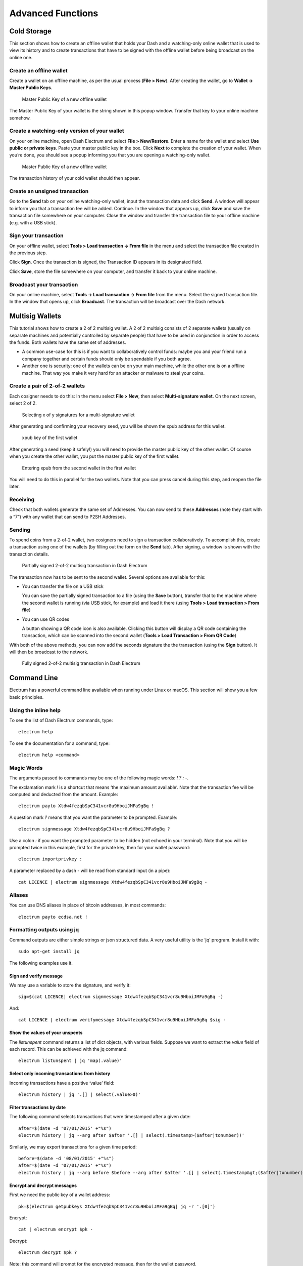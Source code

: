 .. _electrum_advanced_functions:

==================
Advanced Functions
==================

.. _electrum_cold_storage:

Cold Storage
============

This section shows how to create an offline wallet that holds your Dash
and a watching-only online wallet that is used to view its history and
to create transactions that have to be signed with the offline wallet
before being broadcast on the online one.

Create an offline wallet
------------------------

Create a wallet on an offline machine, as per the usual process (**File
> New**). After creating the wallet, go to **Wallet -> Master Public Keys**.

.. figure:: img/faq-cold-xpub.png
   :width: 400px

   Master Public Key of a new offline wallet

The Master Public Key of your wallet is the string shown in this popup
window. Transfer that key to your online machine somehow.

Create a watching-only version of your wallet
---------------------------------------------

On your online machine, open Dash Electrum and select **File >
New/Restore**. Enter a name for the wallet and select **Use public or
private keys**. Paste your master public key in the box. Click **Next**
to complete the creation of your wallet. When you’re done, you should
see a popup informing you that you are opening a watching-only wallet.

.. figure:: img/faq-cold-watching.png
   :width: 300px

   Master Public Key of a new offline wallet

The transaction history of your cold wallet should then appear.

Create an unsigned transaction
------------------------------

Go to the **Send** tab on your online watching-only wallet, input the
transaction data and click **Send**. A window will appear to inform you
that a transaction fee will be added. Continue. In the window that
appears up, click **Save** and save the transaction file somewhere on
your computer. Close the window and transfer the transaction file to
your offline machine (e.g. with a USB stick).

Sign your transaction
---------------------

On your offline wallet, select **Tools > Load transaction -> From file**
in the menu and select the transaction file created in the previous
step.

Click **Sign**. Once the transaction is signed, the Transaction ID
appears in its designated field.

Click **Save**, store the file somewhere on your computer, and transfer
it back to your online machine.

Broadcast your transaction
--------------------------

On your online machine, select **Tools -> Load transaction -> From
file** from the menu. Select the signed transaction file. In the window
that opens up, click **Broadcast**. The transaction will be broadcast
over the Dash network.

Multisig Wallets
================

This tutorial shows how to create a 2 of 2 multisig wallet. A 2 of 2
multisig consists of 2 separate wallets (usually on separate machines
and potentially controlled by separate people) that have to be used in
conjunction in order to access the funds. Both wallets have the same set
of addresses.

- A common use-case for this is if you want to collaboratively control
  funds: maybe you and your friend run a company together and certain
  funds should only be spendable if you both agree.

- Another one is security: one of the wallets can be on your main
  machine, while the other one is on a offline machine. That way you
  make it very hard for an attacker or malware to steal your coins.

Create a pair of 2-of-2 wallets
-------------------------------

Each cosigner needs to do this: In the menu select **File > New**, then
select **Multi-signature wallet**. On the next screen, select 2 of 2.

.. figure:: img/faq-multisig-create.png
   :width: 400px

   Selecting x of y signatures for a multi-signature wallet

After generating and confirming your recovery seed, you will be shown the xpub address for this wallet. 

.. figure:: img/faq-multisig-xpub.png
   :width: 400px

   xpub key of the first wallet

After generating a seed (keep it safely!) you will need to provide the
master public key of the other wallet. Of course when you create
the other wallet, you put the master public key of the first wallet.

.. figure:: img/faq-multisig-share-xpub.png
   :width: 400px

   Entering xpub from the second wallet in the first wallet

You will need to do this in parallel for the two wallets. Note that you
can press cancel during this step, and reopen the file later.

Receiving
---------

Check that both wallets generate the same set of Addresses. You can now
send to these **Addresses** (note they start with a “7”) with any wallet
that can send to P2SH Addresses.

Sending
--------

To spend coins from a 2-of-2 wallet, two cosigners need to sign a
transaction collaboratively. To accomplish this, create a transaction
using one of the wallets (by filling out the form on the **Send** tab).
After signing, a window is shown with the transaction details.

.. figure:: img/faq-multisig-partially-signed.png
   :width: 400px

   Partially signed 2-of-2 multisig transaction in Dash Electrum

The transaction now has to be sent to the second wallet. Several options
are available for this:

- You can transfer the file on a USB stick

  You can save the partially signed transaction to a file (using the
  **Save** button), transfer that to the machine where the second wallet
  is running (via USB stick, for example) and load it there (using
  **Tools > Load transaction > From file**)

- You can use QR codes

  A button showing a QR code icon is also available. Clicking this
  button will display a QR code containing the transaction, which can be
  scanned into the second wallet (**Tools > Load Transaction > From QR
  Code**)

With both of the above methods, you can now add the seconds signature
the the transaction (using the **Sign** button). It will then be
broadcast to the network.

.. figure:: img/faq-multisig-fully-signed.png
   :width: 400px

   Fully signed 2-of-2 multisig transaction in Dash Electrum

Command Line
============

Electrum has a powerful command line available when running under Linux
or macOS. This section will show you a few basic principles.

Using the inline help
---------------------

To see the list of Dash Electrum commands, type::

  electrum help

To see the documentation for a command, type::

  electrum help <command>

Magic Words
-----------

The arguments passed to commands may be one of the following magic words: `! ? : -`.

The exclamation mark `!` is a shortcut that means ‘the maximum amount
available’. Note that the transaction fee will be computed and deducted
from the amount. Example::

  electrum payto Xtdw4fezqbSpC341vcr8u9HboiJMFa9gBq !

A question mark `?` means that you want the parameter to be prompted.
Example::

  electrum signmessage Xtdw4fezqbSpC341vcr8u9HboiJMFa9gBq ?

Use a colon `:` if you want the prompted parameter to be hidden (not
echoed in your terminal). Note that you will be prompted twice in this
example, first for the private key, then for your wallet password::

  electrum importprivkey :

A parameter replaced by a dash `-` will be read from standard input (in
a pipe)::

  cat LICENCE | electrum signmessage Xtdw4fezqbSpC341vcr8u9HboiJMFa9gBq -

Aliases
-------

You can use DNS aliases in place of bitcoin addresses, in most commands::

  electrum payto ecdsa.net !

Formatting outputs using jq
---------------------------

Command outputs are either simple strings or json structured data. A
very useful utility is the ‘jq’ program. Install it with::

  sudo apt-get install jq

The following examples use it.

Sign and verify message
^^^^^^^^^^^^^^^^^^^^^^^

We may use a variable to store the signature, and verify it::

  sig=$(cat LICENCE| electrum signmessage Xtdw4fezqbSpC341vcr8u9HboiJMFa9gBq -)

And::

  cat LICENCE | electrum verifymessage Xtdw4fezqbSpC341vcr8u9HboiJMFa9gBq $sig -

Show the values of your unspents
^^^^^^^^^^^^^^^^^^^^^^^^^^^^^^^^

The `listunspent` command returns a list of dict objects, with various
fields. Suppose we want to extract the `value` field of each record.
This can be achieved with the jq command::

  electrum listunspent | jq 'map(.value)'

Select only incoming transactions from history
^^^^^^^^^^^^^^^^^^^^^^^^^^^^^^^^^^^^^^^^^^^^^^

Incoming transactions have a positive ‘value’ field::

  electrum history | jq '.[] | select(.value>0)'

Filter transactions by date
^^^^^^^^^^^^^^^^^^^^^^^^^^^

The following command selects transactions that were timestamped after a
given date::

  after=$(date -d '07/01/2015' +"%s")
  electrum history | jq --arg after $after '.[] | select(.timestamp>($after|tonumber))'

Similarly, we may export transactions for a given time period::

  before=$(date -d '08/01/2015' +"%s")
  after=$(date -d '07/01/2015' +"%s")
  electrum history | jq --arg before $before --arg after $after '.[] | select(.timestamp&gt;($after|tonumber) and .timestamp&lt;($before|tonumber))'

Encrypt and decrypt messages
^^^^^^^^^^^^^^^^^^^^^^^^^^^^

First we need the public key of a wallet address::

  pk=$(electrum getpubkeys Xtdw4fezqbSpC341vcr8u9HboiJMFa9gBq| jq -r '.[0]')

Encrypt::

  cat | electrum encrypt $pk -

Decrypt::

  electrum decrypt $pk ?

Note: this command will prompt for the encrypted message, then for the
wallet password.

Export private keys and sweep coins
^^^^^^^^^^^^^^^^^^^^^^^^^^^^^^^^^^^

The following command will export the private keys of all wallet
addresses that hold some Dash::

  electrum listaddresses --funded | electrum getprivatekeys -

This will return a list of lists of private keys. In most cases, you
want to get a simple list. This can be done by adding a jq filer, as
follows::

  electrum listaddresses --funded | electrum getprivatekeys - | jq 'map(.[0])'

Finally, let us use this list of private keys as input to the sweep command::

  electrum listaddresses --funded | electrum getprivatekeys - | jq 'map(.[0])' | electrum sweep - [destination address]

Using cold storage with the command line
========================================

This section will show you how to sign a transaction with an offline
Dash Electrum wallet using the command line.

Create an unsigned transaction
------------------------------

With your online (watching-only) wallet, create an unsigned transaction::

  electrum payto Xtdw4fezqbSpC341vcr8u9HboiJMFa9gBq 0.1 --unsigned > unsigned.txn

The unsigned transaction is stored in a file named ‘unsigned.txn’. Note
that the –unsigned option is not needed if you use a watching-only
wallet.

You may view it using::

  cat unsigned.txn | electrum deserialize -

Sign the transaction
--------------------

The serialization format of Electrum contains the master public key
needed and key derivation used by the offline wallet to sign the
transaction. Thus we only need to pass the serialized transaction to the
offline wallet::

  cat unsigned.txn | electrum signtransaction - > signed.txn

The command will ask for your password, and save the signed transaction in ‘signed.txn’.

Broadcast the transaction
-------------------------

Send your transaction to the Dash network, using broadcast::

  cat signed.txn | electrum broadcast -

If successful, the command will return the ID of the transaction.

How to accept Dash on a website using Electrum
==============================================

This tutorial will show you how to accept dash on a website with SSL
signed payment requests. It is updated for Electrum 2.6.

Requirements
------------

- A webserver serving static HTML
- A SSL certificate (signed by a CA)
- Electrum version >= 2.6

Create a wallet
---------------

Create a wallet on your web server::

  electrum create

You can also use a watching only wallet (restored from xpub), if you
want to keep private keys off the server. Once your wallet is created,
start Electrum as a daemon::

  electrum daemon start

Add your SSL certificate to your configuration
----------------------------------------------

You should have a private key and a public certificate for your domain.
Create a file that contains only the private key::

  -----BEGIN PRIVATE KEY-----
  your private key
  -----BEGIN END KEY-----

Set the path to your the private key file with setconfig::

  electrum setconfig ssl_privkey /path/to/ssl.key

Create another file that contains your certificate and the list of
certificates it depends on, up to the root CA. Your certificate must be
at the top of the list, and the root CA at the end::

  -----BEGIN CERTIFICATE-----
  your cert
  -----END CERTIFICATE-----
  -----BEGIN CERTIFICATE-----
  intermediate cert
  -----END CERTIFICATE-----
  -----BEGIN CERTIFICATE-----
  root cert
  -----END CERTIFICATE-----

Set the `ssl_chain` path with setconfig::

  electrum setconfig ssl_chain /path/to/ssl.chain

Configure a requests directory
------------------------------

This directory must be served by your webserver (eg Apache)::

  electrum setconfig requests_dir /var/www/r/

By default, electrum will display local URLs, starting with ‘file://‘ In
order to display public URLs, we need to set another configuration
variable, `url_rewrite`. For example::

  electrum setconfig url_rewrite "['file:///var/www/','https://electrum.org/']"

Create a signed payment request
-------------------------------

::

  electrum addrequest 3.14 -m "this is a test"
  {
     "URI": "dash:Xtdw4fezqbSpC341vcr8u9HboiJMFa9gBq?amount=3.14&r=https://electrum.org/r/7c2888541a",
     "address": "Xtdw4fezqbSpC341vcr8u9HboiJMFa9gBq",
     "amount": 314000000,
     "amount (DASH)": "3.14",
     "exp": 3600,
     "id": "7c2888541a",
     "index_url": "https://electrum.org/r/index.html?id=7c2888541a",
     "memo": "this is a test",
     "request_url": "https://electrum.org/r/7c2888541a",
     "status": "Pending",
     "time": 1450175741
  }

This command returns a json object with two URLs:

- `request_url` is the URL of the signed BIP70 request.
- `index_url` is the URL of a webpage displaying the request.

Note that request_url and index_url use the domain name we defined in
`url_rewrite`. You can view the current list of requests using the
`listrequests` command.

Open the payment request page in your browser
---------------------------------------------

Let us open `index_url` in a web browser.

.. figure:: img/payrequest.png
   :width: 200px

   Payment request page in a web browser

The page shows the payment request. You can open the dash: URI with a
wallet, or scan the QR code. The bottom line displays the time remaining
until the request expires.

.. figure:: img/payreq_window.png
   :width: 400px

   Wallet awaiting payment

This page can already be used to receive payments. However, it will not
detect that a request has been paid; for that we need to configure
websockets.

Add web sockets support
-----------------------

Get SimpleWebSocketServer from here::

  git clone https://github.com/ecdsa/simple-websocket-server.git

Set `websocket_server` and `websocket_port` in your config::

  electrum setconfig websocket_server <FQDN of your server>
  electrum setconfig websocket_port 9999

And restart the daemon::

  electrum daemon stop
  electrum daemon start

Now, the page is fully interactive: it will update itself when the
payment is received. Please notice that higher ports might be blocked on
some client’s firewalls, so it is more safe for example to reverse proxy
websockets transmission using standard 443 port on an additional
subdomain.

JSONRPC interface
-----------------

Commands to the Electrum daemon can be sent using JSONRPC. This is
useful if you want to use electrum in a PHP script.

Note that the daemon uses a random port number by default. In order to
use a stable port number, you need to set the `rpcport` configuration
variable (and to restart the daemon)::

  electrum setconfig rpcport 7777

With this setting, we can perform queries using curl or PHP. Example::

  curl --data-binary '{"id":"curltext","method":"getbalance","params":[]}' http://127.0.0.1:7777

Query with named parameters::

  curl --data-binary '{"id":"curltext","method":"listaddresses","params":{"funded":true}}' http://127.0.0.1:7777

Create a payment request::

  curl --data-binary '{"id":"curltext","method":"addrequest","params":{"amount":"3.14","memo":"test"}}' http://127.0.0.1:7777

The Python Console
==================

Most Electrum commands are available not only using the command-line,
but also in the GUI Python console. The results are Python objects, even
though they are sometimes rendered as JSON for clarity. Let us call
`listunspent()`, to see the list of unspent outputs in the wallet::

  >> listunspent()
  [
   {
       "address": "12cmY5RHRgx8KkUKASDcDYRotget9FNso3",
       "index": 0,
       "raw_output_script": "76a91411bbdc6e3a27c44644d83f783ca7df3bdc2778e688ac",
       "tx_hash": "e7029df9ac8735b04e8e957d0ce73987b5c9c5e920ec4a445130cdeca654f096",
       "value": 0.01
   },
   {
       "address": "1GavSCND6TB7HuCnJSTEbHEmCctNGeJwXF",
       "index": 0,
       "raw_output_script": "76a914aaf437e25805f288141bfcdc27887ee5492bd13188ac",
       "tx_hash": "b30edf57ca2a31560b5b6e8dfe567734eb9f7d3259bb334653276efe520735df",
       "value": 9.04735316
   }
  ]

Note that the result is rendered as JSON. However, if we save it to a
Python variable, it is rendered as a Python object::

  >> u = listunspent()
  >> u
  [{'tx_hash': u'e7029df9ac8735b04e8e957d0ce73987b5c9c5e920ec4a445130cdeca654f096', 'index': 0, 'raw_output_script': '76a91411bbdc6e3a27c44644d83f783ca7df3bdc2778e688ac', 'value': 0.01, 'address': '12cmY5RHRgx8KkUKASDcDYRotget9FNso3'}, {'tx_hash': u'b30edf57ca2a31560b5b6e8dfe567734eb9f7d3259bb334653276efe520735df', 'index': 0, 'raw_output_script': '76a914aaf437e25805f288141bfcdc27887ee5492bd13188ac', 'value': 9.04735316, 'address': '1GavSCND6TB7HuCnJSTEbHEmCctNGeJwXF'}]

This makes it possible to combine Electrum commands with Python. For example, let us pick only the addresses in the previous result::

  >> map(lambda x:x.get('address'), listunspent())
  [
   "12cmY5RHRgx8KkUKASDcDYRotget9FNso3",
   "1GavSCND6TB7HuCnJSTEbHEmCctNGeJwXF"
  ]

Here we combine two commands, listunspent and dumpprivkeys, in order to
dump the private keys of all adresses that have unspent outputs::

  >> dumpprivkeys( map(lambda x:x.get('address'), listunspent()) )
  {
   "12cmY5RHRgx8KkUKASDcDYRotget9FNso3": "***************************************************",
   "1GavSCND6TB7HuCnJSTEbHEmCctNGeJwXF": "***************************************************"
  }

Note that dumpprivkey will ask for your password if your wallet is
encrypted. The GUI methods can be accessed through the gui variable. For
example, you can display a QR code from a string using
`gui.show_qrcode`. Example::

  gui.show_qrcode(dumpprivkey(listunspent()[0]['address']))

Simple Payment Verification
===========================

Simple Payment Verification (SPV) is a technique described in Satoshi
Nakamoto’s paper. SPV allows a lightweight client to verify that a
transaction is included in the Bitcoin blockchain, without downloading
the entire blockchain. The SPV client only needs download the block
headers, which are much smaller than the full blocks. To verify that a
transaction is in a block, a SPV client requests a proof of inclusion,
in the form of a Merkle branch.

SPV clients offer more security than web wallets, because they do not
need to trust the servers with the information they send.

Reference: `Bitcoin: A peer-to-peer Electronic Cash System
<http://bitcoin.org/bitcoin.pdf>`_

Electrum protocol specification
===============================

Stratum is a universal Dash communication protocol used
mainly by Dash client Electrum and miners.

Format
------

Stratum protocol is based on `JSON-RPC 2.0`_ (although it doesn't
include "jsonrpc" information in every message). Each
message has to end with a line end character (\n).

.. _JSON-RPC 2.0: http://www.jsonrpc.org/specification

Request
^^^^^^^

Typical request looks like this::

   { "id": 0, "method":"some.stratum.method", "params": [] }

- id begins at 0 and every message has its unique id number
- list and description of possible methods is below
- params is an array, e.g.: [ "1myfirstaddress", "1mysecondaddress", "1andonemoreaddress" ]

Response
^^^^^^^^

Responses are similar::

   { "id": 0, "result": "616be06545e5dd7daec52338858b6674d29ee6234ff1d50120f060f79630543c"}

- id is copied from the request message (this way client can pair each
  response to one of his requests)
- result can be:

  - null
  - a string (as shown above)
  - a hash, e.g.::

    { "nonce": 1122273605, "timestamp": 1407651121, "version": 2, "bits": 406305378 }

  - an array of hashes, e.g.:

    [ 
      { 
        "tx_hash:
        "b87bc42725143f37558a0b41a664786d9e991ba89d43a53844ed7b3752545d4f",
        "height": 314847 }, { "tx_hash":
        "616be06545e5dd7daec52338858b6674d29ee6234ff1d50120f060f79630543c",
        "height": 314853 
      }
    ]

Methods
-------

server.version
^^^^^^^^^^^^^^

This is usually the first client's message, plus it's sent every minute
as a keep-alive message. Client sends its own version and version of the
protocol it supports. Server responds with its supported version of the
protocol (higher number at server-side is usually compatible).

The version of the protocol being explained in this documentation is:
0.10.

*request::*

  { "id": 0, "method": "server.version", "params": [ "1.9.5", "0.6" ] }

*response::*

  { "id": 0, "result": "0.8" }

server.banner
^^^^^^^^^^^^^

*request::*

  { "id": 1, "method": "server.banner", "params": [] }

server.donation_address
^^^^^^^^^^^^^^^^^^^^^^^

server.peers.subscribe
^^^^^^^^^^^^^^^^^^^^^^

Client can this way ask for a list of other active servers. Servers are
connected to an IRC channel (#electrum at freenode.net) where they can
see each other. Each server announces its version, history pruning limit
of every address ("p100", "p10000" etc.–the number means how many
transactions the server may keep for every single address) and supported
protocols ("t" = tcp@50001, "h" = http@8081, "s" = tcp/tls@50002, "g" =
https@8082; non-standard port would be announced this way: "t3300" for
tcp on port 3300).


**Note:** At the time of writing there isn't a true subscription
implementation of this method, but servers only send one-time response.
They don't send notifications yet.

*request::*

  { "id": 3, "method": "server.peers.subscribe", "params": [] }

*response::*

  { "id": 3, "result": [ [ "83.212.111.114",
  "electrum.stepkrav.pw", [ "v0.9", "p100", "t", "h", "s",
  "g" ] ], [ "23.94.27.149", "ultra-feather.net", [ "v0.9",
  "p10000", "t", "h", "s", "g" ] ], [ "88.198.241.196",
  "electrum.be", [ "v0.9", "p10000", "t", "h", "s", "g" ] ] ]
  }

blockchain.numblocks.subscribe
^^^^^^^^^^^^^^^^^^^^^^^^^^^^^^

A request to send to the client notifications about new blocks height.
Responds with the current block height.

*request::*

  { "id": 5, "method": "blockchain.numblocks.subscribe", "params": [] }

*response::*

  { "id": 5, "result": 316024 }

*message::*

  { "id": null, "method": "blockchain.numblocks.subscribe", "params": 316024 }

blockchain.headers.subscribe
^^^^^^^^^^^^^^^^^^^^^^^^^^^^

A request to send to the client notifications about new blocks in form
of parsed blockheaders.

*request::*

   { "id": 5, "method": "blockchain.headers.subscribe", "params": [] }

*response::*

  { "id": 5, "result": { "nonce":
  3355909169, "prev_block_hash":
  "00000000000000002b3ef284c2c754ab6e6abc40a0e31a974f966d8a2b4d5206",
  "timestamp": 1408252887, "merkle_root":
  "6d979a3d8d0f8757ed96adcd4781b9707cc192824e398679833abcb2afdf8d73",
  "block_height": 316023, "utxo_root":
  "4220a1a3ed99d2621c397c742e81c95be054c81078d7eeb34736e2cdd7506a03",
  "version": 2, "bits": 406305378 } }

*message::*

  { "id": null, "method":
  "blockchain.headers.subscribe", "params": [ { "nonce":
  881881510, "prev_block_hash":
  "00000000000000001ba892b1717690900ae476857120a78fb50825f8b67a42d4",
  "timestamp": 1408255430, "merkle_root":
  "8e92bdbf1c5c581b5942fc290c6c52c586f091b279ea79d4e21460e138023839",
  "block_height": 316024, "utxo_root":
  "060f780c0dd07c4289aaaa2ef24723f73380095b31d60795e1308170ec742ffb",
  "version": 2, "bits": 406305378 } ] }

blockchain.address.subscribe
^^^^^^^^^^^^^^^^^^^^^^^^^^^^

A request to send to the client notifications when status (i.e.,
transaction history) of the given address changes. Status is a hash of
the transaction history. If there isn't any transaction for the address
yet, the status is null.

*request::*

   { "id": 6, "method":"blockchain.address.subscribe", "params": ["1NS17iag9jJgTHD1VXjvLCEnZuQ3rJDE9L"] }

*response::*

   { "id": 6, "result":"b87bc42725143f37558a0b41a664786d9e991ba89d43a53844ed7b3752545d4f" }

*message::*

   { "id": null, "method":"blockchain.address.subscribe", "params": ["1NS17iag9jJgTHD1VXjvLCEnZuQ3rJDE9L","690ce08a148447f482eb3a74d714f30a6d4fe06a918a0893d823fd4aca4df580"]}

blockchain.address.get_history
^^^^^^^^^^^^^^^^^^^^^^^^^^^^^^

For a given address a list of transactions and their heights (and fees
in newer versions) is returned.

*request::*

   {"id": 1, "method": "blockchain.address.get_history", "params": ["1NS17iag9jJgTHD1VXjvLCEnZuQ3rJDE9L"] }

*response::*

  {"id": 1, "result": [{"tx_hash": "ac9cd2f02ac3423b022e86708b66aa456a7c863b9730f7ce5bc24066031fdced", "height": 340235}, {"tx_hash": "c4a86b1324f0a1217c80829e9209900bc1862beb23e618f1be4404145baa5ef3", "height": 340237}]}
  {"jsonrpc": "2.0", "id": 1, "result": [{"tx_hash": "16c2976eccd2b6fc937d24a3a9f3477b88a18b2c0cdbe58c40ee774b5291a0fe", "height": 0, "fee": 225}]}


blockchain.address.get_mempool
^^^^^^^^^^^^^^^^^^^^^^^^^^^^^^

blockchain.address.get_balance
^^^^^^^^^^^^^^^^^^^^^^^^^^^^^^

*request::*

  { "id": 1, "method":"blockchain.address.get_balance", "params":["1NS17iag9jJgTHD1VXjvLCEnZuQ3rJDE9L"] }

*response::*

  {"id": 1, "result": {"confirmed": 533506535, "unconfirmed": 27060000}}


blockchain.address.get_proof
^^^^^^^^^^^^^^^^^^^^^^^^^^^^

blockchain.address.listunspent
^^^^^^^^^^^^^^^^^^^^^^^^^^^^^^

*request::*

  { "id": 1, "method": "blockchain.address.listunspent", "params": ["1NS17iag9jJgTHD1VXjvLCEnZuQ3rJDE9L"] }

*response::*

  {"id": 1, "result": [{"tx_hash":
  "561534ec392fa8eebf5779b233232f7f7df5fd5179c3c640d84378ee6274686b",
  "tx_pos": 0, "value": 24990000, "height": 340242},
  {"tx_hash":"620238ab90af02713f3aef314f68c1d695bbc2e9652b38c31c025d58ec3ba968",
  "tx_pos": 1, "value": 19890000, "height": 340242}]}

blockchain.utxo.get_address
^^^^^^^^^^^^^^^^^^^^^^^^^^^

blockchain.block.get_header
^^^^^^^^^^^^^^^^^^^^^^^^^^^

blockchain.block.get_chunk
^^^^^^^^^^^^^^^^^^^^^^^^^^

blockchain.transaction.broadcast
^^^^^^^^^^^^^^^^^^^^^^^^^^^^^^^^

Submits raw transaction (serialized, hex-encoded) to the network.
Returns transaction id, or an error if the transaction is invalid for
any reason.

*request::*

  { "id": 1, "method":
  "blockchain.transaction.broadcast", "params":
  "0100000002f327e86da3e66bd20e1129b1fb36d07056f0b9a117199e759396526b8f3a20780000000000fffffffff0ede03d75050f20801d50358829ae02c058e8677d2cc74df51f738285013c260000000000ffffffff02f028d6dc010000001976a914ffb035781c3c69e076d48b60c3d38592e7ce06a788ac00ca9a3b000000001976a914fa5139067622fd7e1e722a05c17c2bb7d5fd6df088ac00000000" }<br/>

*response::*

  {"id": 1, "result": "561534ec392fa8eebf5779b233232f7f7df5fd5179c3c640d84378ee6274686b"}

blockchain.transaction.get_merkle
^^^^^^^^^^^^^^^^^^^^^^^^^^^^^^^^^

::

  blockchain.transaction.get_merkle [$txid, $txHeight]

blockchain.transaction.get
^^^^^^^^^^^^^^^^^^^^^^^^^^

Method for obtaining raw transaction (hex-encoded) for given txid. If
the transaction doesn't exist, an error is returned.

*request::*

  { "id": 17, "method":"blockchain.transaction.get", "params": [
  "0e3e2357e806b6cdb1f70b54c3a3a17b6714ee1f0e68bebb44a74b1efd512098"
  ] }

*response::*

  { "id": 17, "result":"01000000010000000000000000000000000000000000000000000000000000000000000000ffffffff0704ffff001d0104ffffffff0100f2052a0100000043410496b538e853519c726a2c91e61ec11600ae1390813a627c66fb8be7947be63c52da7589379515d4e0a604f8141781e62294721166bf621e73a82cbf2342c858eeac00000000"}

*error::*

  { "id": 17, "error": "{ u'message': u'No information available about transaction', u'code': -5 }" }


blockchain.estimatefee
^^^^^^^^^^^^^^^^^^^^^^

Estimates the transaction fee per kilobyte that needs to be paid for a
transaction to be included within a certain number of blocks. If the
node doesn’t have enough information to make an estimate, the value -1
will be returned.

Parameter: How many blocks the transaction may wait before being
included.

*request::*

  { "id": 17, "method": "blockchain.estimatefee", "params": [ 6 ] }

*response::*

  { "id": 17, "result": 0.00026809 }
  { "id": 17, "result": 1.169e-05 }

*error::*

  { "id": 17, "result": -1 }


External links
--------------

- https://docs.google.com/a/palatinus.cz/document/d/17zHy1SUlhgtCMbypO8cHgpWH73V5iUQKk_0rWvMqSNs/edit?hl=en_US" original Slush's specification of Stratum protocol
- http://mining.bitcoin.cz/stratum-mining specification of Stratum mining extension

Electrum Wallet on Tor
======================

Masternodes in Electrum
=======================

Seeds and Change Addresses
==========================

Sweep a Paper Wallet
====================
